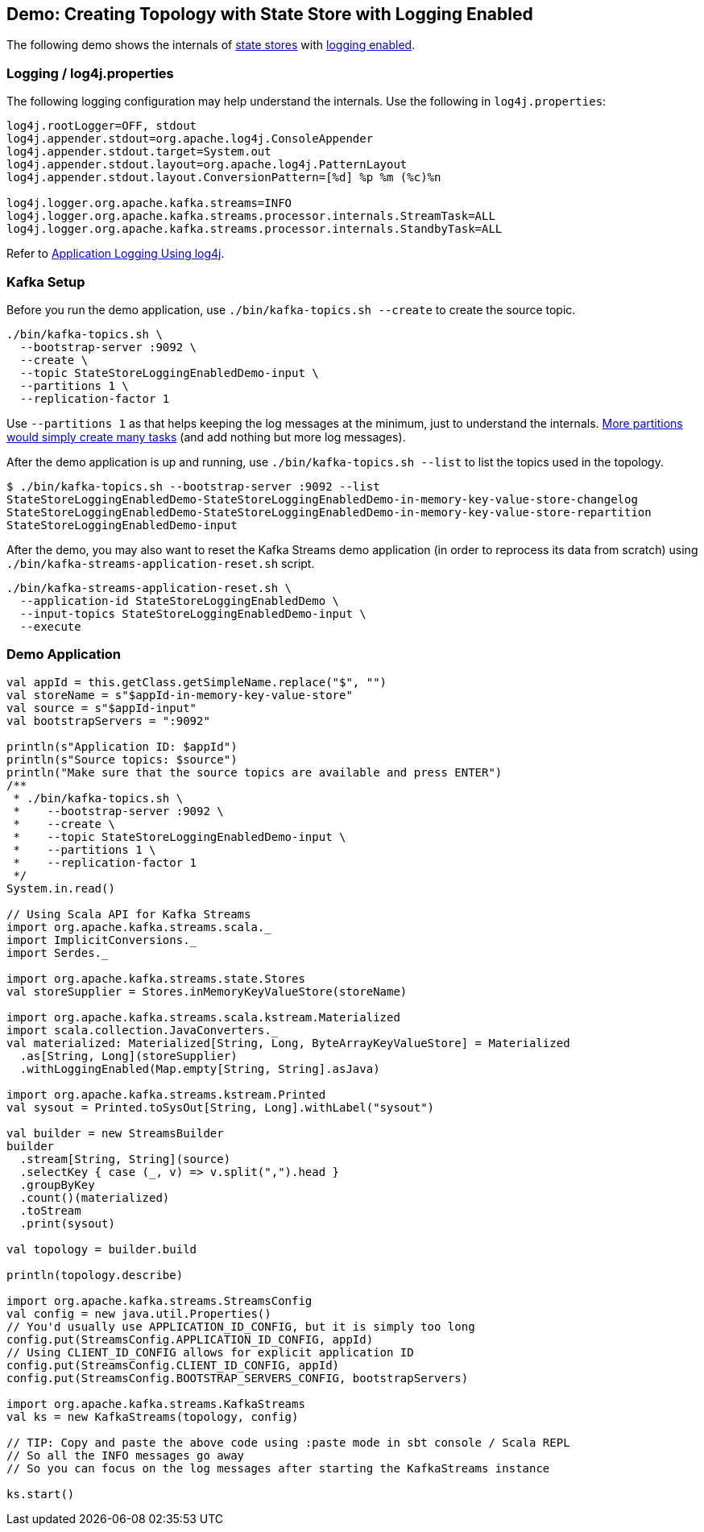 == Demo: Creating Topology with State Store with Logging Enabled

The following demo shows the internals of <<kafka-streams-StateStore.adoc#, state stores>> with <<kafka-streams-StoreBuilder.adoc#withLoggingEnabled, logging enabled>>.

=== [[logging]] Logging / log4j.properties

The following logging configuration may help understand the internals. Use the following in `log4j.properties`:

```
log4j.rootLogger=OFF, stdout
log4j.appender.stdout=org.apache.log4j.ConsoleAppender
log4j.appender.stdout.target=System.out
log4j.appender.stdout.layout=org.apache.log4j.PatternLayout
log4j.appender.stdout.layout.ConversionPattern=[%d] %p %m (%c)%n

log4j.logger.org.apache.kafka.streams=INFO
log4j.logger.org.apache.kafka.streams.processor.internals.StreamTask=ALL
log4j.logger.org.apache.kafka.streams.processor.internals.StandbyTask=ALL
```

Refer to <<kafka-logging.adoc#log4j.properties, Application Logging Using log4j>>.

=== Kafka Setup

Before you run the demo application, use `./bin/kafka-topics.sh --create` to create the source topic.

```
./bin/kafka-topics.sh \
  --bootstrap-server :9092 \
  --create \
  --topic StateStoreLoggingEnabledDemo-input \
  --partitions 1 \
  --replication-factor 1
```

Use `--partitions 1` as that helps keeping the log messages at the minimum, just to understand the internals. <<kafka-streams-StreamThreads-StreamTasks-and-StandbyTasks.adoc#, More partitions would simply create many tasks>> (and add nothing but more log messages).

After the demo application is up and running, use `./bin/kafka-topics.sh --list` to list the topics used in the topology.

```
$ ./bin/kafka-topics.sh --bootstrap-server :9092 --list
StateStoreLoggingEnabledDemo-StateStoreLoggingEnabledDemo-in-memory-key-value-store-changelog
StateStoreLoggingEnabledDemo-StateStoreLoggingEnabledDemo-in-memory-key-value-store-repartition
StateStoreLoggingEnabledDemo-input
```

After the demo, you may also want to reset the Kafka Streams demo application (in order to reprocess its data from scratch) using `./bin/kafka-streams-application-reset.sh` script.

```
./bin/kafka-streams-application-reset.sh \
  --application-id StateStoreLoggingEnabledDemo \
  --input-topics StateStoreLoggingEnabledDemo-input \
  --execute
```

=== Demo Application

[source, scala]
----
val appId = this.getClass.getSimpleName.replace("$", "")
val storeName = s"$appId-in-memory-key-value-store"
val source = s"$appId-input"
val bootstrapServers = ":9092"

println(s"Application ID: $appId")
println(s"Source topics: $source")
println("Make sure that the source topics are available and press ENTER")
/**
 * ./bin/kafka-topics.sh \
 *    --bootstrap-server :9092 \
 *    --create \
 *    --topic StateStoreLoggingEnabledDemo-input \
 *    --partitions 1 \
 *    --replication-factor 1
 */
System.in.read()

// Using Scala API for Kafka Streams
import org.apache.kafka.streams.scala._
import ImplicitConversions._
import Serdes._

import org.apache.kafka.streams.state.Stores
val storeSupplier = Stores.inMemoryKeyValueStore(storeName)

import org.apache.kafka.streams.scala.kstream.Materialized
import scala.collection.JavaConverters._
val materialized: Materialized[String, Long, ByteArrayKeyValueStore] = Materialized
  .as[String, Long](storeSupplier)
  .withLoggingEnabled(Map.empty[String, String].asJava)

import org.apache.kafka.streams.kstream.Printed
val sysout = Printed.toSysOut[String, Long].withLabel("sysout")

val builder = new StreamsBuilder
builder
  .stream[String, String](source)
  .selectKey { case (_, v) => v.split(",").head }
  .groupByKey
  .count()(materialized)
  .toStream
  .print(sysout)

val topology = builder.build

println(topology.describe)

import org.apache.kafka.streams.StreamsConfig
val config = new java.util.Properties()
// You'd usually use APPLICATION_ID_CONFIG, but it is simply too long
config.put(StreamsConfig.APPLICATION_ID_CONFIG, appId)
// Using CLIENT_ID_CONFIG allows for explicit application ID
config.put(StreamsConfig.CLIENT_ID_CONFIG, appId)
config.put(StreamsConfig.BOOTSTRAP_SERVERS_CONFIG, bootstrapServers)

import org.apache.kafka.streams.KafkaStreams
val ks = new KafkaStreams(topology, config)

// TIP: Copy and paste the above code using :paste mode in sbt console / Scala REPL
// So all the INFO messages go away
// So you can focus on the log messages after starting the KafkaStreams instance

ks.start()
----
